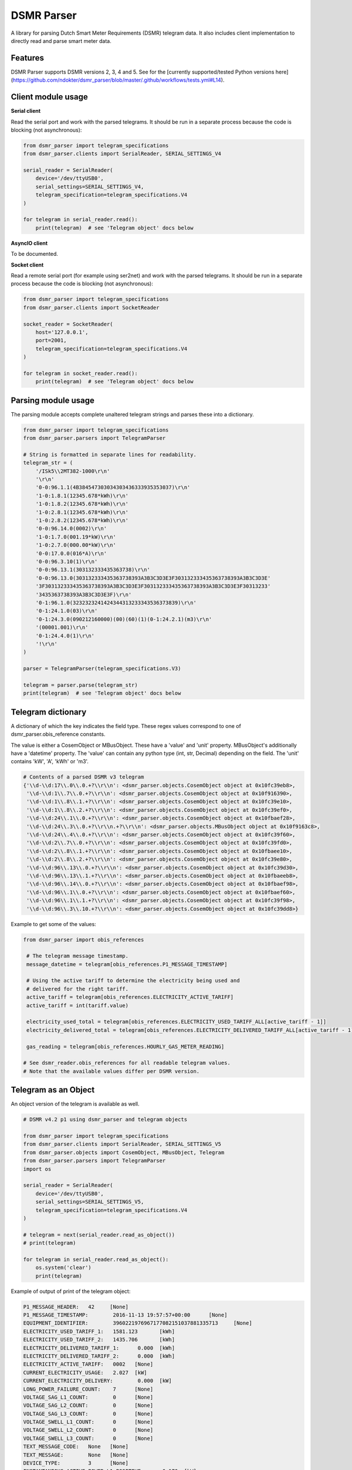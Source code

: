 DSMR Parser
===========

.. image:: https://img.shields.io/pypi/v/dsmr-parser.svg
    :target: https://pypi.python.org/pypi/dsmr-parser

.. image:: https://img.shields.io/github/workflow/status/ndokter/dsmr_parser/Tests/master
    :target: https://github.com/ndokter/dsmr_parser/actions/workflows/tests.yml

A library for parsing Dutch Smart Meter Requirements (DSMR) telegram data. It
also includes client implementation to directly read and parse smart meter data.


Features
--------

DSMR Parser supports DSMR versions 2, 3, 4 and 5. See for the [currently supported/tested Python versions here](https://github.com/ndokter/dsmr_parser/blob/master/.github/workflows/tests.yml#L14).


Client module usage
-------------------

**Serial client**

Read the serial port and work with the parsed telegrams. It should be run in a separate
process because the code is blocking (not asynchronous):

.. code-block:: python

     from dsmr_parser import telegram_specifications
     from dsmr_parser.clients import SerialReader, SERIAL_SETTINGS_V4
    
     serial_reader = SerialReader(
         device='/dev/ttyUSB0',
         serial_settings=SERIAL_SETTINGS_V4,
         telegram_specification=telegram_specifications.V4
     )
    
     for telegram in serial_reader.read():
         print(telegram)  # see 'Telegram object' docs below

**AsyncIO client**

To be documented.

**Socket client**

Read a remote serial port (for example using ser2net) and work with the parsed telegrams.
It should be run in a separate process because the code is blocking (not asynchronous):

.. code-block:: python

     from dsmr_parser import telegram_specifications
     from dsmr_parser.clients import SocketReader
    
     socket_reader = SocketReader(
         host='127.0.0.1',
         port=2001,
         telegram_specification=telegram_specifications.V4
     )
    
     for telegram in socket_reader.read():
         print(telegram)  # see 'Telegram object' docs below


Parsing module usage
--------------------
The parsing module accepts complete unaltered telegram strings and parses these
into a dictionary.

.. code-block:: python

     from dsmr_parser import telegram_specifications
     from dsmr_parser.parsers import TelegramParser

     # String is formatted in separate lines for readability.
     telegram_str = (
         '/ISk5\\2MT382-1000\r\n'
         '\r\n'
         '0-0:96.1.1(4B384547303034303436333935353037)\r\n'
         '1-0:1.8.1(12345.678*kWh)\r\n'
         '1-0:1.8.2(12345.678*kWh)\r\n'
         '1-0:2.8.1(12345.678*kWh)\r\n'
         '1-0:2.8.2(12345.678*kWh)\r\n'
         '0-0:96.14.0(0002)\r\n'
         '1-0:1.7.0(001.19*kW)\r\n'
         '1-0:2.7.0(000.00*kW)\r\n'
         '0-0:17.0.0(016*A)\r\n'
         '0-0:96.3.10(1)\r\n'
         '0-0:96.13.1(303132333435363738)\r\n'
         '0-0:96.13.0(303132333435363738393A3B3C3D3E3F303132333435363738393A3B3C3D3E'
         '3F303132333435363738393A3B3C3D3E3F303132333435363738393A3B3C3D3E3F30313233'
         '3435363738393A3B3C3D3E3F)\r\n'
         '0-1:96.1.0(3232323241424344313233343536373839)\r\n'
         '0-1:24.1.0(03)\r\n'
         '0-1:24.3.0(090212160000)(00)(60)(1)(0-1:24.2.1)(m3)\r\n'
         '(00001.001)\r\n'
         '0-1:24.4.0(1)\r\n'
         '!\r\n'
     )

     parser = TelegramParser(telegram_specifications.V3)
    
     telegram = parser.parse(telegram_str)
     print(telegram)  # see 'Telegram object' docs below

Telegram dictionary
-------------------

A dictionary of which the key indicates the field type. These regex values
correspond to one of dsmr_parser.obis_reference constants.

The value is either a CosemObject or MBusObject. These have a 'value' and 'unit'
property. MBusObject's additionally have a 'datetime' property. The 'value' can
contain any python type (int, str, Decimal) depending on the field. The 'unit'
contains 'kW', 'A', 'kWh' or 'm3'.

.. code-block:: python

    # Contents of a parsed DSMR v3 telegram
    {'\\d-\\d:17\\.0\\.0.+?\\r\\n': <dsmr_parser.objects.CosemObject object at 0x10fc39eb8>,
     '\\d-\\d:1\\.7\\.0.+?\\r\\n': <dsmr_parser.objects.CosemObject object at 0x10f916390>,
     '\\d-\\d:1\\.8\\.1.+?\\r\\n': <dsmr_parser.objects.CosemObject object at 0x10fc39e10>,
     '\\d-\\d:1\\.8\\.2.+?\\r\\n': <dsmr_parser.objects.CosemObject object at 0x10fc39ef0>,
     '\\d-\\d:24\\.1\\.0.+?\\r\\n': <dsmr_parser.objects.CosemObject object at 0x10fbaef28>,
     '\\d-\\d:24\\.3\\.0.+?\\r\\n.+?\\r\\n': <dsmr_parser.objects.MBusObject object at 0x10f9163c8>,
     '\\d-\\d:24\\.4\\.0.+?\\r\\n': <dsmr_parser.objects.CosemObject object at 0x10fc39f60>,
     '\\d-\\d:2\\.7\\.0.+?\\r\\n': <dsmr_parser.objects.CosemObject object at 0x10fc39fd0>,
     '\\d-\\d:2\\.8\\.1.+?\\r\\n': <dsmr_parser.objects.CosemObject object at 0x10fbaee10>,
     '\\d-\\d:2\\.8\\.2.+?\\r\\n': <dsmr_parser.objects.CosemObject object at 0x10fc39e80>,
     '\\d-\\d:96\\.13\\.0.+?\\r\\n': <dsmr_parser.objects.CosemObject object at 0x10fc39d30>,
     '\\d-\\d:96\\.13\\.1.+?\\r\\n': <dsmr_parser.objects.CosemObject object at 0x10fbaeeb8>,
     '\\d-\\d:96\\.14\\.0.+?\\r\\n': <dsmr_parser.objects.CosemObject object at 0x10fbaef98>,
     '\\d-\\d:96\\.1\\.0.+?\\r\\n': <dsmr_parser.objects.CosemObject object at 0x10fbaef60>,
     '\\d-\\d:96\\.1\\.1.+?\\r\\n': <dsmr_parser.objects.CosemObject object at 0x10fc39f98>,
     '\\d-\\d:96\\.3\\.10.+?\\r\\n': <dsmr_parser.objects.CosemObject object at 0x10fc39dd8>}

Example to get some of the values:

.. code-block:: python

    from dsmr_parser import obis_references

     # The telegram message timestamp.
     message_datetime = telegram[obis_references.P1_MESSAGE_TIMESTAMP]

     # Using the active tariff to determine the electricity being used and
     # delivered for the right tariff.
     active_tariff = telegram[obis_references.ELECTRICITY_ACTIVE_TARIFF]
     active_tariff = int(tariff.value)

     electricity_used_total = telegram[obis_references.ELECTRICITY_USED_TARIFF_ALL[active_tariff - 1]]
     electricity_delivered_total = telegram[obis_references.ELECTRICITY_DELIVERED_TARIFF_ALL[active_tariff - 1]]

     gas_reading = telegram[obis_references.HOURLY_GAS_METER_READING]

    # See dsmr_reader.obis_references for all readable telegram values.
    # Note that the available values differ per DSMR version.

Telegram as an Object
---------------------
An object version of the telegram is available as well.


.. code-block:: python

    # DSMR v4.2 p1 using dsmr_parser and telegram objects

    from dsmr_parser import telegram_specifications
    from dsmr_parser.clients import SerialReader, SERIAL_SETTINGS_V5
    from dsmr_parser.objects import CosemObject, MBusObject, Telegram
    from dsmr_parser.parsers import TelegramParser
    import os

    serial_reader = SerialReader(
        device='/dev/ttyUSB0',
        serial_settings=SERIAL_SETTINGS_V5,
        telegram_specification=telegram_specifications.V4
    )

    # telegram = next(serial_reader.read_as_object())
    # print(telegram)

    for telegram in serial_reader.read_as_object():
        os.system('clear')
        print(telegram)

Example of output of print of the telegram object:

.. code-block:: console

    P1_MESSAGE_HEADER: 	 42 	[None]
    P1_MESSAGE_TIMESTAMP: 	 2016-11-13 19:57:57+00:00 	[None]
    EQUIPMENT_IDENTIFIER: 	 3960221976967177082151037881335713 	[None]
    ELECTRICITY_USED_TARIFF_1: 	 1581.123 	[kWh]
    ELECTRICITY_USED_TARIFF_2: 	 1435.706 	[kWh]
    ELECTRICITY_DELIVERED_TARIFF_1: 	 0.000 	[kWh]
    ELECTRICITY_DELIVERED_TARIFF_2: 	 0.000 	[kWh]
    ELECTRICITY_ACTIVE_TARIFF: 	 0002 	[None]
    CURRENT_ELECTRICITY_USAGE: 	 2.027 	[kW]
    CURRENT_ELECTRICITY_DELIVERY: 	 0.000 	[kW]
    LONG_POWER_FAILURE_COUNT: 	 7 	[None]
    VOLTAGE_SAG_L1_COUNT: 	 0 	[None]
    VOLTAGE_SAG_L2_COUNT: 	 0 	[None]
    VOLTAGE_SAG_L3_COUNT: 	 0 	[None]
    VOLTAGE_SWELL_L1_COUNT: 	 0 	[None]
    VOLTAGE_SWELL_L2_COUNT: 	 0 	[None]
    VOLTAGE_SWELL_L3_COUNT: 	 0 	[None]
    TEXT_MESSAGE_CODE: 	 None 	[None]
    TEXT_MESSAGE: 	 None 	[None]
    DEVICE_TYPE: 	 3 	[None]
    INSTANTANEOUS_ACTIVE_POWER_L1_POSITIVE: 	 0.170 	[kW]
    INSTANTANEOUS_ACTIVE_POWER_L2_POSITIVE: 	 1.247 	[kW]
    INSTANTANEOUS_ACTIVE_POWER_L3_POSITIVE: 	 0.209 	[kW]
    INSTANTANEOUS_ACTIVE_POWER_L1_NEGATIVE: 	 0.000 	[kW]
    INSTANTANEOUS_ACTIVE_POWER_L2_NEGATIVE: 	 0.000 	[kW]
    INSTANTANEOUS_ACTIVE_POWER_L3_NEGATIVE: 	 0.000 	[kW]
    EQUIPMENT_IDENTIFIER_GAS: 	 4819243993373755377509728609491464 	[None]
    HOURLY_GAS_METER_READING: 	 981.443 	[m3]

Accessing the telegrams information as  attributes directly:

.. code-block:: python

    telegram
    Out[3]: <dsmr_parser.objects.Telegram at 0x7f5e995d9898>
    telegram.CURRENT_ELECTRICITY_USAGE
    Out[4]: <dsmr_parser.objects.CosemObject at 0x7f5e98ae5ac8>
    telegram.CURRENT_ELECTRICITY_USAGE.value
    Out[5]: Decimal('2.027')
    telegram.CURRENT_ELECTRICITY_USAGE.unit
    Out[6]: 'kW'

The telegram object has an iterator, can be used to find all the information elements in the current telegram:

.. code-block:: python

    [attr for attr, value in telegram]
    Out[11]:
    ['P1_MESSAGE_HEADER',
     'P1_MESSAGE_TIMESTAMP',
     'EQUIPMENT_IDENTIFIER',
     'ELECTRICITY_USED_TARIFF_1',
     'ELECTRICITY_USED_TARIFF_2',
     'ELECTRICITY_DELIVERED_TARIFF_1',
     'ELECTRICITY_DELIVERED_TARIFF_2',
     'ELECTRICITY_ACTIVE_TARIFF',
     'CURRENT_ELECTRICITY_USAGE',
     'CURRENT_ELECTRICITY_DELIVERY',
     'LONG_POWER_FAILURE_COUNT',
     'VOLTAGE_SAG_L1_COUNT',
     'VOLTAGE_SAG_L2_COUNT',
     'VOLTAGE_SAG_L3_COUNT',
     'VOLTAGE_SWELL_L1_COUNT',
     'VOLTAGE_SWELL_L2_COUNT',
     'VOLTAGE_SWELL_L3_COUNT',
     'TEXT_MESSAGE_CODE',
     'TEXT_MESSAGE',
     'DEVICE_TYPE',
     'INSTANTANEOUS_ACTIVE_POWER_L1_POSITIVE',
     'INSTANTANEOUS_ACTIVE_POWER_L2_POSITIVE',
     'INSTANTANEOUS_ACTIVE_POWER_L3_POSITIVE',
     'INSTANTANEOUS_ACTIVE_POWER_L1_NEGATIVE',
     'INSTANTANEOUS_ACTIVE_POWER_L2_NEGATIVE',
     'INSTANTANEOUS_ACTIVE_POWER_L3_NEGATIVE',
     'EQUIPMENT_IDENTIFIER_GAS',
     'HOURLY_GAS_METER_READING']


Installation
------------

To install DSMR Parser:

.. code-block:: bash

    $ pip install dsmr-parser

Known issues
------------

If the serial settings SERIAL_SETTINGS_V2_2 or SERIAL_SETTINGS_V4 don't work.
Make sure to try and replace the parity settings to EVEN or NONE.
It's possible that alternative settings will be added in the future if these
settings don't work for the majority of meters.
